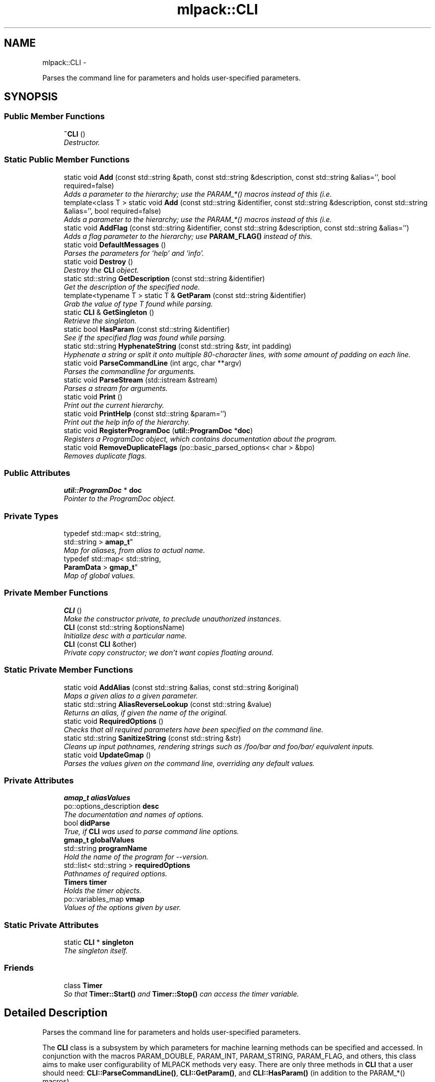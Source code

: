 .TH "mlpack::CLI" 3 "Sat Mar 14 2015" "Version 1.0.12" "mlpack" \" -*- nroff -*-
.ad l
.nh
.SH NAME
mlpack::CLI \- 
.PP
Parses the command line for parameters and holds user-specified parameters\&.  

.SH SYNOPSIS
.br
.PP
.SS "Public Member Functions"

.in +1c
.ti -1c
.RI "\fB~CLI\fP ()"
.br
.RI "\fIDestructor\&. \fP"
.in -1c
.SS "Static Public Member Functions"

.in +1c
.ti -1c
.RI "static void \fBAdd\fP (const std::string &path, const std::string &description, const std::string &alias='', bool required=false)"
.br
.RI "\fIAdds a parameter to the hierarchy; use the PARAM_*() macros instead of this (i\&.e\&. \fP"
.ti -1c
.RI "template<class T > static void \fBAdd\fP (const std::string &identifier, const std::string &description, const std::string &alias='', bool required=false)"
.br
.RI "\fIAdds a parameter to the hierarchy; use the PARAM_*() macros instead of this (i\&.e\&. \fP"
.ti -1c
.RI "static void \fBAddFlag\fP (const std::string &identifier, const std::string &description, const std::string &alias='')"
.br
.RI "\fIAdds a flag parameter to the hierarchy; use \fBPARAM_FLAG()\fP instead of this\&. \fP"
.ti -1c
.RI "static void \fBDefaultMessages\fP ()"
.br
.RI "\fIParses the parameters for 'help' and 'info'\&. \fP"
.ti -1c
.RI "static void \fBDestroy\fP ()"
.br
.RI "\fIDestroy the \fBCLI\fP object\&. \fP"
.ti -1c
.RI "static std::string \fBGetDescription\fP (const std::string &identifier)"
.br
.RI "\fIGet the description of the specified node\&. \fP"
.ti -1c
.RI "template<typename T > static T & \fBGetParam\fP (const std::string &identifier)"
.br
.RI "\fIGrab the value of type T found while parsing\&. \fP"
.ti -1c
.RI "static \fBCLI\fP & \fBGetSingleton\fP ()"
.br
.RI "\fIRetrieve the singleton\&. \fP"
.ti -1c
.RI "static bool \fBHasParam\fP (const std::string &identifier)"
.br
.RI "\fISee if the specified flag was found while parsing\&. \fP"
.ti -1c
.RI "static std::string \fBHyphenateString\fP (const std::string &str, int padding)"
.br
.RI "\fIHyphenate a string or split it onto multiple 80-character lines, with some amount of padding on each line\&. \fP"
.ti -1c
.RI "static void \fBParseCommandLine\fP (int argc, char **argv)"
.br
.RI "\fIParses the commandline for arguments\&. \fP"
.ti -1c
.RI "static void \fBParseStream\fP (std::istream &stream)"
.br
.RI "\fIParses a stream for arguments\&. \fP"
.ti -1c
.RI "static void \fBPrint\fP ()"
.br
.RI "\fIPrint out the current hierarchy\&. \fP"
.ti -1c
.RI "static void \fBPrintHelp\fP (const std::string &param='')"
.br
.RI "\fIPrint out the help info of the hierarchy\&. \fP"
.ti -1c
.RI "static void \fBRegisterProgramDoc\fP (\fButil::ProgramDoc\fP *\fBdoc\fP)"
.br
.RI "\fIRegisters a ProgramDoc object, which contains documentation about the program\&. \fP"
.ti -1c
.RI "static void \fBRemoveDuplicateFlags\fP (po::basic_parsed_options< char > &bpo)"
.br
.RI "\fIRemoves duplicate flags\&. \fP"
.in -1c
.SS "Public Attributes"

.in +1c
.ti -1c
.RI "\fButil::ProgramDoc\fP * \fBdoc\fP"
.br
.RI "\fIPointer to the ProgramDoc object\&. \fP"
.in -1c
.SS "Private Types"

.in +1c
.ti -1c
.RI "typedef std::map< std::string, 
.br
std::string > \fBamap_t\fP"
.br
.RI "\fIMap for aliases, from alias to actual name\&. \fP"
.ti -1c
.RI "typedef std::map< std::string, 
.br
\fBParamData\fP > \fBgmap_t\fP"
.br
.RI "\fIMap of global values\&. \fP"
.in -1c
.SS "Private Member Functions"

.in +1c
.ti -1c
.RI "\fBCLI\fP ()"
.br
.RI "\fIMake the constructor private, to preclude unauthorized instances\&. \fP"
.ti -1c
.RI "\fBCLI\fP (const std::string &optionsName)"
.br
.RI "\fIInitialize desc with a particular name\&. \fP"
.ti -1c
.RI "\fBCLI\fP (const \fBCLI\fP &other)"
.br
.RI "\fIPrivate copy constructor; we don't want copies floating around\&. \fP"
.in -1c
.SS "Static Private Member Functions"

.in +1c
.ti -1c
.RI "static void \fBAddAlias\fP (const std::string &alias, const std::string &original)"
.br
.RI "\fIMaps a given alias to a given parameter\&. \fP"
.ti -1c
.RI "static std::string \fBAliasReverseLookup\fP (const std::string &value)"
.br
.RI "\fIReturns an alias, if given the name of the original\&. \fP"
.ti -1c
.RI "static void \fBRequiredOptions\fP ()"
.br
.RI "\fIChecks that all required parameters have been specified on the command line\&. \fP"
.ti -1c
.RI "static std::string \fBSanitizeString\fP (const std::string &str)"
.br
.RI "\fICleans up input pathnames, rendering strings such as /foo/bar and foo/bar/ equivalent inputs\&. \fP"
.ti -1c
.RI "static void \fBUpdateGmap\fP ()"
.br
.RI "\fIParses the values given on the command line, overriding any default values\&. \fP"
.in -1c
.SS "Private Attributes"

.in +1c
.ti -1c
.RI "\fBamap_t\fP \fBaliasValues\fP"
.br
.ti -1c
.RI "po::options_description \fBdesc\fP"
.br
.RI "\fIThe documentation and names of options\&. \fP"
.ti -1c
.RI "bool \fBdidParse\fP"
.br
.RI "\fITrue, if \fBCLI\fP was used to parse command line options\&. \fP"
.ti -1c
.RI "\fBgmap_t\fP \fBglobalValues\fP"
.br
.ti -1c
.RI "std::string \fBprogramName\fP"
.br
.RI "\fIHold the name of the program for --version\&. \fP"
.ti -1c
.RI "std::list< std::string > \fBrequiredOptions\fP"
.br
.RI "\fIPathnames of required options\&. \fP"
.ti -1c
.RI "\fBTimers\fP \fBtimer\fP"
.br
.RI "\fIHolds the timer objects\&. \fP"
.ti -1c
.RI "po::variables_map \fBvmap\fP"
.br
.RI "\fIValues of the options given by user\&. \fP"
.in -1c
.SS "Static Private Attributes"

.in +1c
.ti -1c
.RI "static \fBCLI\fP * \fBsingleton\fP"
.br
.RI "\fIThe singleton itself\&. \fP"
.in -1c
.SS "Friends"

.in +1c
.ti -1c
.RI "class \fBTimer\fP"
.br
.RI "\fISo that \fBTimer::Start()\fP and \fBTimer::Stop()\fP can access the timer variable\&. \fP"
.in -1c
.SH "Detailed Description"
.PP 
Parses the command line for parameters and holds user-specified parameters\&. 

The \fBCLI\fP class is a subsystem by which parameters for machine learning methods can be specified and accessed\&. In conjunction with the macros PARAM_DOUBLE, PARAM_INT, PARAM_STRING, PARAM_FLAG, and others, this class aims to make user configurability of MLPACK methods very easy\&. There are only three methods in \fBCLI\fP that a user should need: \fBCLI::ParseCommandLine()\fP, \fBCLI::GetParam()\fP, and \fBCLI::HasParam()\fP (in addition to the PARAM_*() macros)\&.
.SH "Adding parameters to a program"
.PP
.PP
.nf
$ \&./executable --bar=5
.fi
.PP
.PP
\fBNote:\fP
.RS 4
The = is optional; a space can also be used\&.
.RE
.PP
A parameter is specified by using one of the following macros (this is not a complete list; see core/io/cli\&.hpp):
.PP
.IP "\(bu" 2
\fBPARAM_FLAG(ID, DESC, ALIAS)\fP
.IP "\(bu" 2
\fBPARAM_DOUBLE(ID, DESC, ALIAS, DEF)\fP
.IP "\(bu" 2
\fBPARAM_INT(ID, DESC, ALIAS, DEF)\fP
.IP "\(bu" 2
\fBPARAM_STRING(ID, DESC, ALIAS, DEF)\fP
.PP
.PP
\fBParameters:\fP
.RS 4
\fIID\fP Name of the parameter\&. 
.br
\fIDESC\fP Short description of the parameter (one/two sentences)\&. 
.br
\fIALIAS\fP An alias for the parameter\&. 
.br
\fIDEF\fP Default value of the parameter\&.
.RE
.PP
The flag (boolean) type automatically defaults to false; it is specified merely as a flag on the command line (no '=true' is required)\&.
.PP
Here is an example of a few parameters being defined; this is for the AllkNN executable (methods/neighbor_search/allknn_main\&.cpp):
.PP
.PP
.nf
PARAM_STRING_REQ("reference_file", "File containing the reference dataset\&.",
    "r");
PARAM_STRING_REQ("distances_file", "File to output distances into\&.", "d");
PARAM_STRING_REQ("neighbors_file", "File to output neighbors into\&.", "n");
PARAM_INT_REQ("k", "Number of furthest neighbors to find\&.", "k");
PARAM_STRING("query_file", "File containing query points (optional)\&.", "q",
    "");
PARAM_INT("leaf_size", "Leaf size for tree building\&.", "l", 20);
PARAM_FLAG("naive", "If true, O(n^2) naive mode is used for computation\&.",
    "N");
PARAM_FLAG("single_mode", "If true, single-tree search is used (as opposed "
    "to dual-tree search\&.", "s");
.fi
.PP
.PP
More documentation is available on the PARAM_*() macros in the documentation for core/io/cli\&.hpp\&.
.SH "Documenting the program itself"
.PP
In addition to allowing documentation for each individual parameter and module, the \fBPROGRAM_INFO()\fP macro provides support for documenting the program itself\&. There should only be one instance of the \fBPROGRAM_INFO()\fP macro\&. Below is an example:
.PP
.PP
.nf
PROGRAM_INFO("Maximum Variance Unfolding", "This program performs maximum "
   "variance unfolding on the given dataset, writing a lower-dimensional "
   "unfolded dataset to the given output file\&.");
.fi
.PP
.PP
This description should be verbose, and explain to a non-expert user what the program does and how to use it\&. If relevant, paper citations should be included\&.
.SH "Parsing the command line with CLI"
.PP
To have \fBCLI\fP parse the command line at the beginning of code execution, only a call to \fBParseCommandLine()\fP is necessary:
.PP
.PP
.nf
int main(int argc, char** argv)
{
  CLI::ParseCommandLine(argc, argv);

  \&.\&.\&.
}
.fi
.PP
.PP
\fBCLI\fP provides --help and --info options which give nicely formatted documentation of each option; the documentation is generated from the DESC arguments in the PARAM_*() macros\&.
.SH "Getting parameters with CLI"
.PP
When the parameters have been defined, the next important thing is how to access them\&. For this, the \fBHasParam()\fP and \fBGetParam()\fP methods are used\&. For instance, to see if the user passed the flag (boolean) 'naive':
.PP
.PP
.nf
if (CLI::HasParam("naive"))
{
  Log::Info << "Naive has been passed!" << std::endl;
}
.fi
.PP
.PP
To get the value of a parameter, such as a string, use GetParam:
.PP
.PP
.nf
const std::string filename = CLI::GetParam<std::string>("filename");
.fi
.PP
.PP
\fBNote:\fP
.RS 4
Options should only be defined in files which define \fCmain()\fP (that is, main executables)\&. If options are defined elsewhere, they may be spuriously included into other executables and confuse users\&. Similarly, if your executable has options which you did not define, it is probably because the option is defined somewhere else and included in your executable\&.
.RE
.PP
\fBBug\fP
.RS 4
The \fBCOUNTER\fP variable is used in most cases to guarantee a unique global identifier for options declared using the PARAM_*() macros\&. However, not all compilers have this support--most notably, gcc < 4\&.3\&. In that case, the \fBLINE\fP macro is used as an attempt to get a unique global identifier, but collisions are still possible, and they produce bizarre error messages\&. See http://mlpack.org/trac/ticket/74 for more information\&. 
.RE
.PP

.PP
Definition at line 523 of file cli\&.hpp\&.
.SH "Member Typedef Documentation"
.PP 
.SS "typedef std::map<std::string, std::string> \fBmlpack::CLI::amap_t\fP\fC [private]\fP"

.PP
Map for aliases, from alias to actual name\&. 
.PP
Definition at line 691 of file cli\&.hpp\&.
.SS "typedef std::map<std::string, \fBParamData\fP> \fBmlpack::CLI::gmap_t\fP\fC [private]\fP"

.PP
Map of global values\&. 
.PP
Definition at line 687 of file cli\&.hpp\&.
.SH "Constructor & Destructor Documentation"
.PP 
.SS "mlpack::CLI::~CLI ()"

.PP
Destructor\&. 
.SS "mlpack::CLI::CLI ()\fC [private]\fP"

.PP
Make the constructor private, to preclude unauthorized instances\&. 
.SS "mlpack::CLI::CLI (const std::string &optionsName)\fC [private]\fP"

.PP
Initialize desc with a particular name\&. 
.PP
\fBParameters:\fP
.RS 4
\fIoptionsName\fP Name of the module, as far as boost is concerned\&. 
.RE
.PP

.SS "mlpack::CLI::CLI (const \fBCLI\fP &other)\fC [private]\fP"

.PP
Private copy constructor; we don't want copies floating around\&. 
.SH "Member Function Documentation"
.PP 
.SS "static void mlpack::CLI::Add (const std::string &path, const std::string &description, const std::string &alias = \fC''\fP, boolrequired = \fCfalse\fP)\fC [static]\fP"

.PP
Adds a parameter to the hierarchy; use the PARAM_*() macros instead of this (i\&.e\&. \fBPARAM_INT()\fP)\&. Uses char* and not std::string since the vast majority of use cases will be literal strings\&.
.PP
\fBParameters:\fP
.RS 4
\fIidentifier\fP The name of the parameter\&. 
.br
\fIdescription\fP Short string description of the parameter\&. 
.br
\fIalias\fP An alias for the parameter, defaults to '' which is no alias\&. ('')\&. 
.br
\fIrequired\fP Indicates if parameter must be set on command line\&. 
.RE
.PP

.SS "template<class T > static void mlpack::CLI::Add (const std::string &identifier, const std::string &description, const std::string &alias = \fC''\fP, boolrequired = \fCfalse\fP)\fC [static]\fP"

.PP
Adds a parameter to the hierarchy; use the PARAM_*() macros instead of this (i\&.e\&. \fBPARAM_INT()\fP)\&. Uses char* and not std::string since the vast majority of use cases will be literal strings\&. If the argument requires a parameter, you must specify a type\&.
.PP
\fBParameters:\fP
.RS 4
\fIidentifier\fP The name of the parameter\&. 
.br
\fIdescription\fP Short string description of the parameter\&. 
.br
\fIalias\fP An alias for the parameter, defaults to '' which is no alias\&. 
.br
\fIrequired\fP Indicates if parameter must be set on command line\&. 
.RE
.PP

.SS "static void mlpack::CLI::AddAlias (const std::string &alias, const std::string &original)\fC [static]\fP, \fC [private]\fP"

.PP
Maps a given alias to a given parameter\&. 
.PP
\fBParameters:\fP
.RS 4
\fIalias\fP The name of the alias to be mapped\&. 
.br
\fIoriginal\fP The name of the parameter to be mapped\&. 
.RE
.PP

.SS "static void mlpack::CLI::AddFlag (const std::string &identifier, const std::string &description, const std::string &alias = \fC''\fP)\fC [static]\fP"

.PP
Adds a flag parameter to the hierarchy; use \fBPARAM_FLAG()\fP instead of this\&. 
.PP
\fBParameters:\fP
.RS 4
\fIidentifier\fP The name of the paramater\&. 
.br
\fIdescription\fP Short string description of the parameter\&. 
.br
\fIalias\fP An alias for the parameter, defaults to '' which is no alias\&. 
.RE
.PP

.SS "static std::string mlpack::CLI::AliasReverseLookup (const std::string &value)\fC [static]\fP, \fC [private]\fP"

.PP
Returns an alias, if given the name of the original\&. 
.PP
\fBParameters:\fP
.RS 4
\fIvalue\fP The value in a key:value pair where the key is an alias\&. 
.RE
.PP
\fBReturns:\fP
.RS 4
The alias associated with value\&. 
.RE
.PP

.SS "static void mlpack::CLI::DefaultMessages ()\fC [static]\fP"

.PP
Parses the parameters for 'help' and 'info'\&. If found, will print out the appropriate information and kill the program\&. 
.SS "static void mlpack::CLI::Destroy ()\fC [static]\fP"

.PP
Destroy the \fBCLI\fP object\&. This resets the pointer to the singleton, so in case someone tries to access it after destruction, a new one will be made (the program will not fail)\&. 
.SS "static std::string mlpack::CLI::GetDescription (const std::string &identifier)\fC [static]\fP"

.PP
Get the description of the specified node\&. 
.PP
\fBParameters:\fP
.RS 4
\fIidentifier\fP Name of the node in question\&. 
.RE
.PP
\fBReturns:\fP
.RS 4
Description of the node in question\&. 
.RE
.PP

.SS "template<typename T > static T& mlpack::CLI::GetParam (const std::string &identifier)\fC [static]\fP"

.PP
Grab the value of type T found while parsing\&. You can set the value using this reference safely\&.
.PP
\fBParameters:\fP
.RS 4
\fIidentifier\fP The name of the parameter in question\&. 
.RE
.PP

.SS "static \fBCLI\fP& mlpack::CLI::GetSingleton ()\fC [static]\fP"

.PP
Retrieve the singleton\&. Not exposed to the outside, so as to spare users some ungainly x\&.GetSingleton()\&.foo() syntax\&.
.PP
In this case, the singleton is used to store data for the static methods, as there is no point in defining static methods only to have users call private instance methods\&.
.PP
\fBReturns:\fP
.RS 4
The singleton instance for use in the static methods\&. 
.RE
.PP

.SS "static bool mlpack::CLI::HasParam (const std::string &identifier)\fC [static]\fP"

.PP
See if the specified flag was found while parsing\&. 
.PP
\fBParameters:\fP
.RS 4
\fIidentifier\fP The name of the parameter in question\&. 
.RE
.PP

.SS "static std::string mlpack::CLI::HyphenateString (const std::string &str, intpadding)\fC [static]\fP"

.PP
Hyphenate a string or split it onto multiple 80-character lines, with some amount of padding on each line\&. This is ued for option output\&.
.PP
\fBParameters:\fP
.RS 4
\fIstr\fP String to hyphenate (splits are on ' ')\&. 
.br
\fIpadding\fP Amount of padding on the left for each new line\&. 
.RE
.PP

.SS "static void mlpack::CLI::ParseCommandLine (intargc, char **argv)\fC [static]\fP"

.PP
Parses the commandline for arguments\&. 
.PP
\fBParameters:\fP
.RS 4
\fIargc\fP The number of arguments on the commandline\&. 
.br
\fIargv\fP The array of arguments as strings\&. 
.RE
.PP

.SS "static void mlpack::CLI::ParseStream (std::istream &stream)\fC [static]\fP"

.PP
Parses a stream for arguments\&. 
.PP
\fBParameters:\fP
.RS 4
\fIstream\fP The stream to be parsed\&. 
.RE
.PP

.SS "static void mlpack::CLI::Print ()\fC [static]\fP"

.PP
Print out the current hierarchy\&. 
.SS "static void mlpack::CLI::PrintHelp (const std::string &param = \fC''\fP)\fC [static]\fP"

.PP
Print out the help info of the hierarchy\&. 
.SS "static void mlpack::CLI::RegisterProgramDoc (\fButil::ProgramDoc\fP *doc)\fC [static]\fP"

.PP
Registers a ProgramDoc object, which contains documentation about the program\&. If this method has been called before (that is, if two ProgramDocs are instantiated in the program), a fatal error will occur\&.
.PP
\fBParameters:\fP
.RS 4
\fIdoc\fP Pointer to the ProgramDoc object\&. 
.RE
.PP

.SS "static void mlpack::CLI::RemoveDuplicateFlags (po::basic_parsed_options< char > &bpo)\fC [static]\fP"

.PP
Removes duplicate flags\&. 
.PP
\fBParameters:\fP
.RS 4
\fIbpo\fP The basic_program_options to remove duplicate flags from\&. 
.RE
.PP

.SS "static void mlpack::CLI::RequiredOptions ()\fC [static]\fP, \fC [private]\fP"

.PP
Checks that all required parameters have been specified on the command line\&. If any have not been specified, an error message is printed and the program is terminated\&. 
.SS "static std::string mlpack::CLI::SanitizeString (const std::string &str)\fC [static]\fP, \fC [private]\fP"

.PP
Cleans up input pathnames, rendering strings such as /foo/bar and foo/bar/ equivalent inputs\&. 
.PP
\fBParameters:\fP
.RS 4
\fIstr\fP Input string\&. 
.RE
.PP
\fBReturns:\fP
.RS 4
Sanitized string\&. 
.RE
.PP

.SS "static void mlpack::CLI::UpdateGmap ()\fC [static]\fP, \fC [private]\fP"

.PP
Parses the values given on the command line, overriding any default values\&. 
.SH "Friends And Related Function Documentation"
.PP 
.SS "friend class \fBTimer\fP\fC [friend]\fP"

.PP
So that \fBTimer::Start()\fP and \fBTimer::Stop()\fP can access the timer variable\&. 
.PP
Definition at line 707 of file cli\&.hpp\&.
.SH "Member Data Documentation"
.PP 
.SS "\fBamap_t\fP mlpack::CLI::aliasValues\fC [private]\fP"

.PP
Definition at line 692 of file cli\&.hpp\&.
.SS "po::options_description mlpack::CLI::desc\fC [private]\fP"

.PP
The documentation and names of options\&. 
.PP
Definition at line 678 of file cli\&.hpp\&.
.SS "bool mlpack::CLI::didParse\fC [private]\fP"

.PP
True, if \fBCLI\fP was used to parse command line options\&. 
.PP
Definition at line 698 of file cli\&.hpp\&.
.SS "\fButil::ProgramDoc\fP* mlpack::CLI::doc"

.PP
Pointer to the ProgramDoc object\&. 
.PP
Definition at line 711 of file cli\&.hpp\&.
.SS "\fBgmap_t\fP mlpack::CLI::globalValues\fC [private]\fP"

.PP
Definition at line 688 of file cli\&.hpp\&.
.SS "std::string mlpack::CLI::programName\fC [private]\fP"

.PP
Hold the name of the program for --version\&. 
.PP
Definition at line 701 of file cli\&.hpp\&.
.SS "std::list<std::string> mlpack::CLI::requiredOptions\fC [private]\fP"

.PP
Pathnames of required options\&. 
.PP
Definition at line 684 of file cli\&.hpp\&.
.SS "\fBCLI\fP* mlpack::CLI::singleton\fC [static]\fP, \fC [private]\fP"

.PP
The singleton itself\&. 
.PP
Definition at line 695 of file cli\&.hpp\&.
.SS "\fBTimers\fP mlpack::CLI::timer\fC [private]\fP"

.PP
Holds the timer objects\&. 
.PP
Definition at line 704 of file cli\&.hpp\&.
.SS "po::variables_map mlpack::CLI::vmap\fC [private]\fP"

.PP
Values of the options given by user\&. 
.PP
Definition at line 681 of file cli\&.hpp\&.

.SH "Author"
.PP 
Generated automatically by Doxygen for mlpack from the source code\&.
